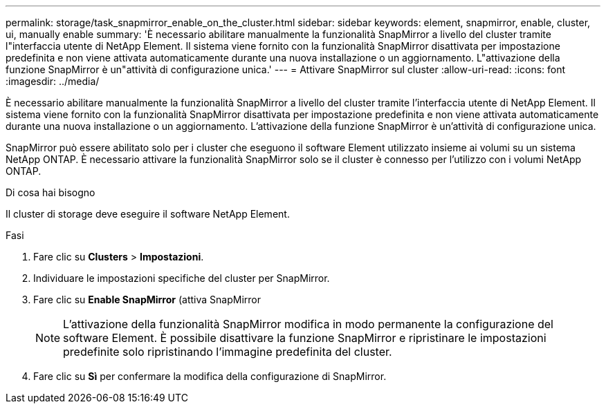 ---
permalink: storage/task_snapmirror_enable_on_the_cluster.html 
sidebar: sidebar 
keywords: element, snapmirror, enable, cluster, ui, manually enable 
summary: 'È necessario abilitare manualmente la funzionalità SnapMirror a livello del cluster tramite l"interfaccia utente di NetApp Element. Il sistema viene fornito con la funzionalità SnapMirror disattivata per impostazione predefinita e non viene attivata automaticamente durante una nuova installazione o un aggiornamento. L"attivazione della funzione SnapMirror è un"attività di configurazione unica.' 
---
= Attivare SnapMirror sul cluster
:allow-uri-read: 
:icons: font
:imagesdir: ../media/


[role="lead"]
È necessario abilitare manualmente la funzionalità SnapMirror a livello del cluster tramite l'interfaccia utente di NetApp Element. Il sistema viene fornito con la funzionalità SnapMirror disattivata per impostazione predefinita e non viene attivata automaticamente durante una nuova installazione o un aggiornamento. L'attivazione della funzione SnapMirror è un'attività di configurazione unica.

SnapMirror può essere abilitato solo per i cluster che eseguono il software Element utilizzato insieme ai volumi su un sistema NetApp ONTAP. È necessario attivare la funzionalità SnapMirror solo se il cluster è connesso per l'utilizzo con i volumi NetApp ONTAP.

.Di cosa hai bisogno
Il cluster di storage deve eseguire il software NetApp Element.

.Fasi
. Fare clic su *Clusters* > *Impostazioni*.
. Individuare le impostazioni specifiche del cluster per SnapMirror.
. Fare clic su *Enable SnapMirror* (attiva SnapMirror
+

NOTE: L'attivazione della funzionalità SnapMirror modifica in modo permanente la configurazione del software Element. È possibile disattivare la funzione SnapMirror e ripristinare le impostazioni predefinite solo ripristinando l'immagine predefinita del cluster.

. Fare clic su *Sì* per confermare la modifica della configurazione di SnapMirror.

